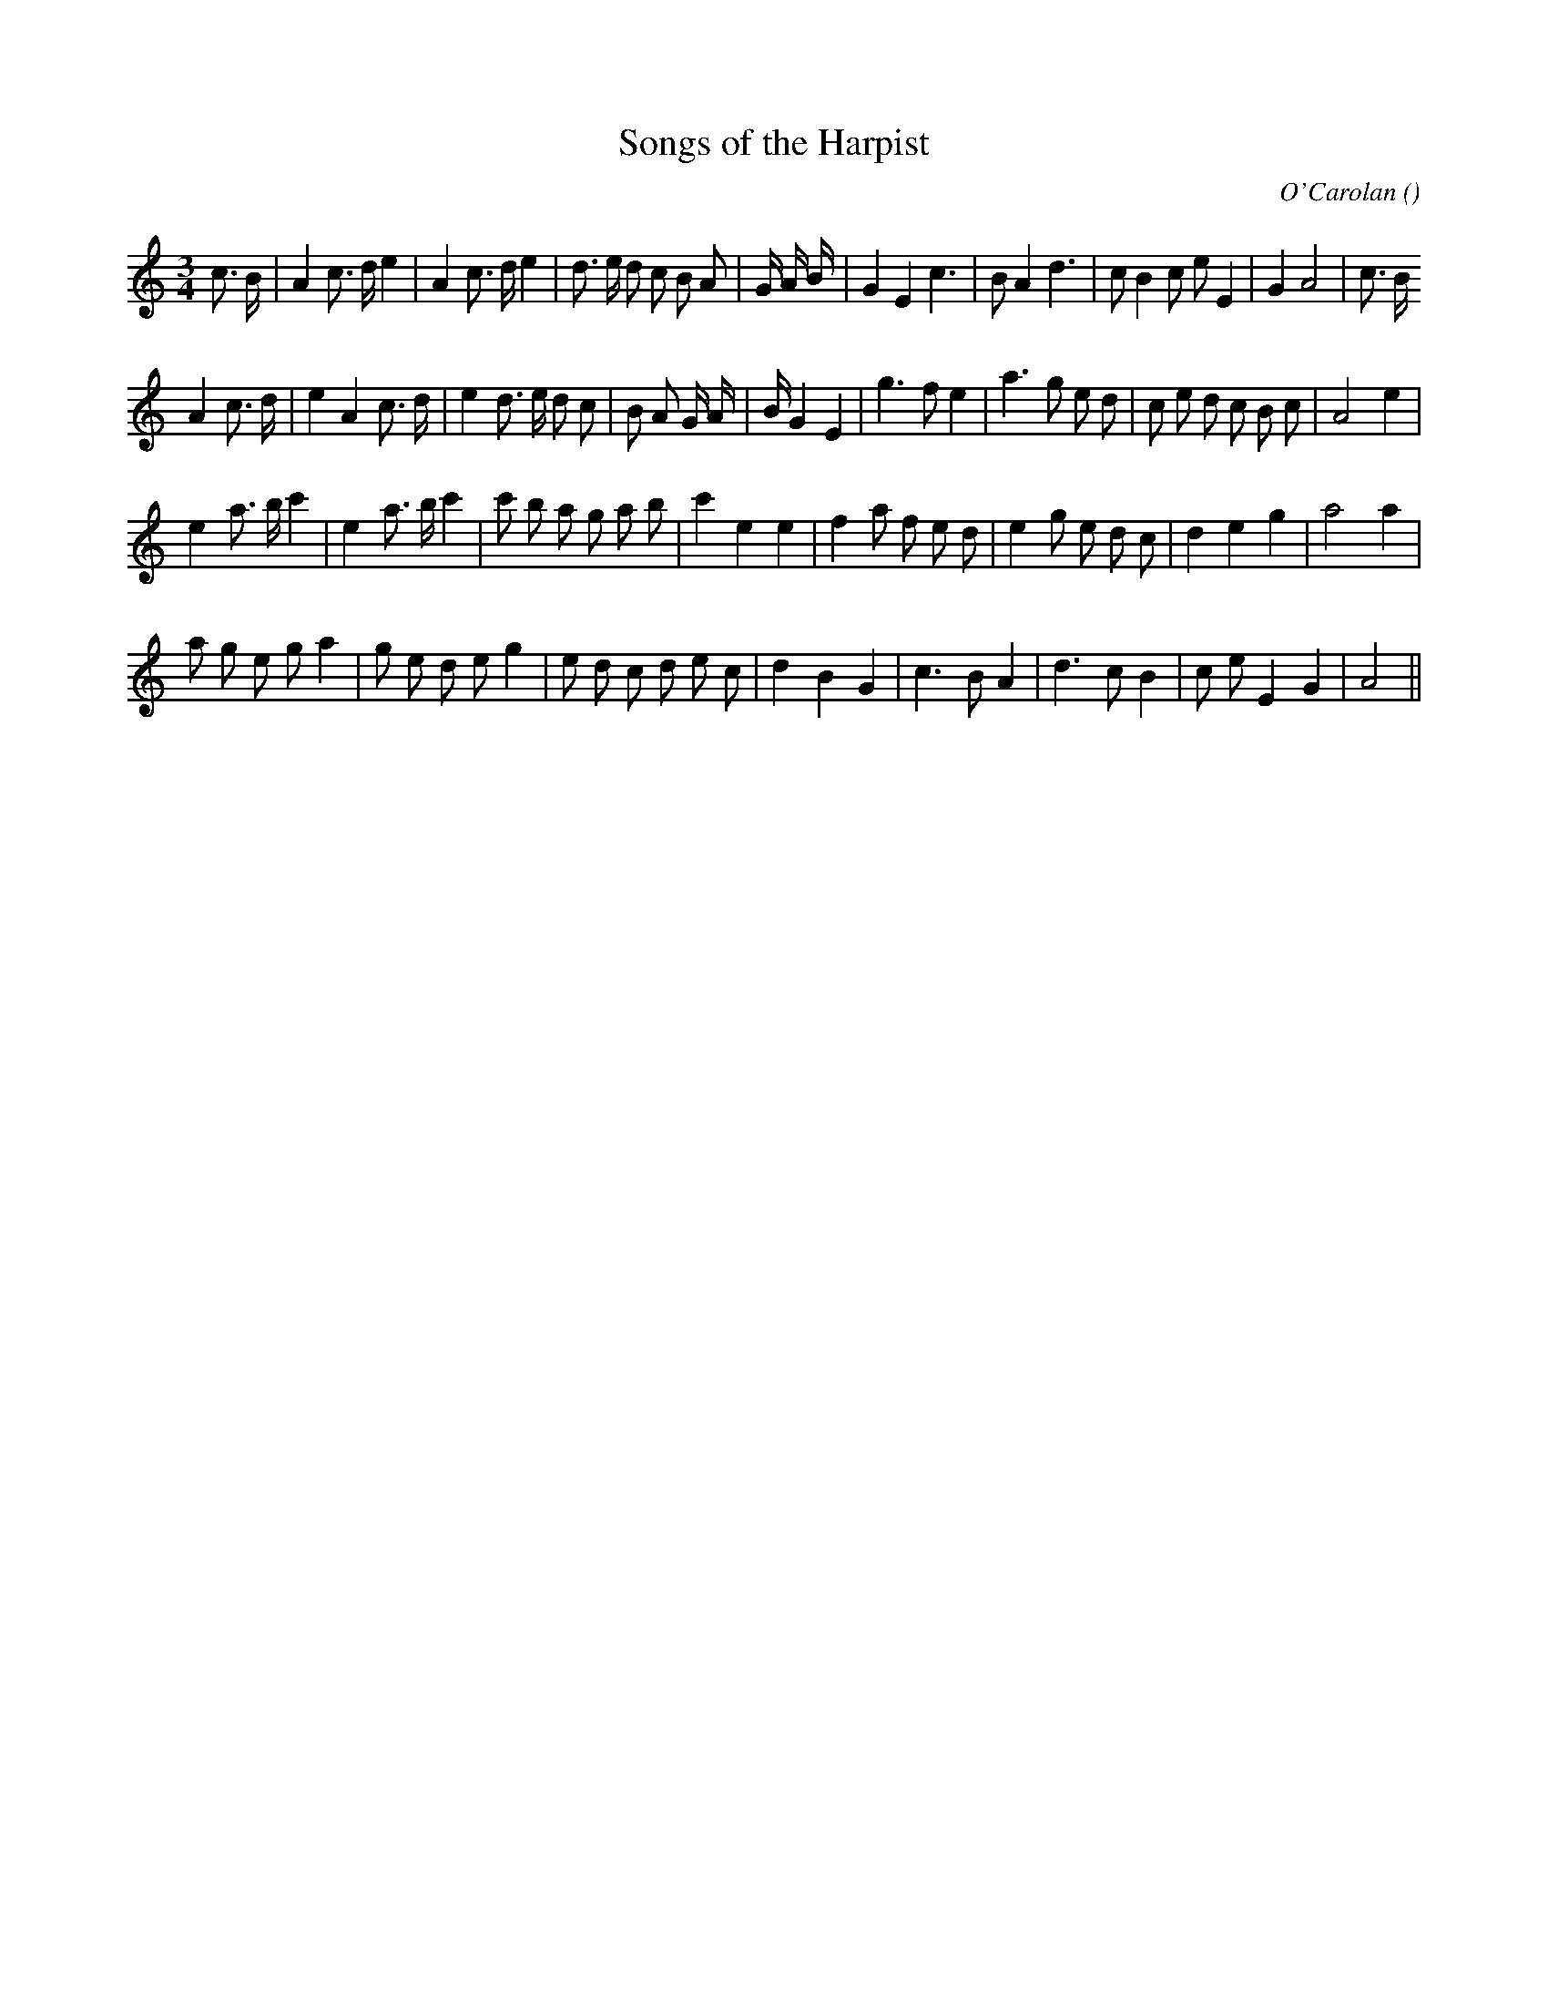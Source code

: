 X:1
T: Songs of the Harpist
N:
C:O'Carolan
S:
A:
O:
R:
M:3/4
K:Am
I:speed 150
%W: A1
% voice 1 (1 lines, 34 notes)
K:Am
M:3/4
L:1/16
c3 B |A4 c3 d e4 |A4 c3 d e4 |d3 e d2 c2 B2 A2 |G4/3 A4/3 B4/3 |G4 E4 c6 |B2 A4 d6 |c2 B4 c2 e2 E4 |G4 A8 |c3 B
%W: A2
% voice 1 (1 lines, 34 notes)
A4 c3 d |e4 A4 c3 d |e4 d3 e d2 c2 |B2 A2 G4/3 A4/3 |B4/3 G4 E4 |g6 f2 e4 |a6 g2 e2 d2 |c2 e2 d2 c2 B2 c2 |A8 e4 |
%W: B1
% voice 1 (1 lines, 32 notes)
e4 a3 b c'4 |e4 a3 b c'4 |c'2 b2 a2 g2 a2 b2 |c'4 e4 e4 |f4 a2 f2 e2 d2 |e4 g2 e2 d2 c2 |d4 e4 g4 |a8 a4 |
%W: B2
% voice 1 (1 lines, 30 notes)
a2 g2 e2 g2 a4 |g2 e2 d2 e2 g4 |e2 d2 c2 d2 e2 c2 |d4 B4 G4 |c6 B2 A4 |d6 c2 B4 |c2 e2 E4 G4 |A8 ||
